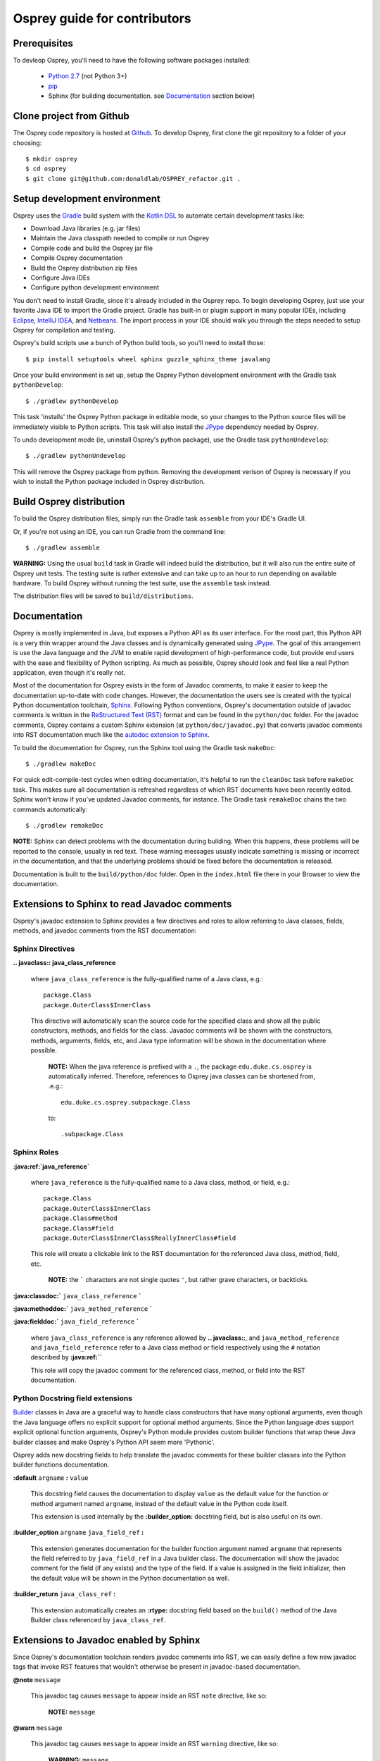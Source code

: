 
Osprey guide for contributors
=============================

Prerequisites
~~~~~~~~~~~~~

To devleop Osprey, you'll need to have the following software packages installed:

 * `Python 2.7`_ (not Python 3+)
 * `pip`_
 * Sphinx (for building documentation. see `Documentation`_ section below)

.. _Python 2.7: https://www.python.org/download/releases/2.7/
.. _pip: https://pip.pypa.io/en/stable/


Clone project from Github
~~~~~~~~~~~~~~~~~~~~~~~~~

The Osprey code repository is hosted at `Github`_.
To develop Osprey, first clone the git repository to a folder of your choosing::

	$ mkdir osprey
	$ cd osprey
	$ git clone git@github.com:donaldlab/OSPREY_refactor.git .

.. _Github: https://github.com/donaldlab/OSPREY_refactor


Setup development environment
~~~~~~~~~~~~~~~~~~~~~~~~~~~~~

Osprey uses the `Gradle`_ build system with the `Kotlin DSL`_ to automate certain development tasks like:

* Download Java libraries (e.g. jar files)
* Maintain the Java classpath needed to compile or run Osprey
* Compile code and build the Osprey jar file
* Compile Osprey documentation
* Build the Osprey distribution zip files
* Configure Java IDEs
* Configure python development environment

.. _Gradle: https://gradle.org/
.. _Kotlin DSL: https://blog.gradle.org/kotlin-meets-gradle

You don't need to install Gradle, since it's already included in the Osprey repo.
To begin developing Osprey, just use your favorite Java IDE to import the Gradle project.
Gradle has built-in or plugin support in many popular IDEs, including `Eclipse`_, `IntelliJ IDEA`_,
and `Netbeans`_. The import process in your IDE should walk you through the steps needed
to setup Osprey for compilation and testing.

.. _Eclipse: https://www.eclipse.org/
.. _IntelliJ IDEA: https://www.jetbrains.com/idea/
.. _Netbeans: https://netbeans.org/

Osprey's build scripts use a bunch of Python build tools, so you'll need to install those::

    $ pip install setuptools wheel sphinx guzzle_sphinx_theme javalang


Once your build environment is set up, setup the Osprey Python development environment with the
Gradle task ``pythonDevelop``::

	$ ./gradlew pythonDevelop

This task 'installs' the Osprey Python package in editable mode, so your changes to the Python source files will
be immediately visible to Python scripts. This task will also install the `JPype`_ dependency
needed by Osprey.

To undo development mode (ie, uninstall Osprey's python package), use the Gradle task
``pythonUndevelop``::

	$ ./gradlew pythonUndevelop

This will remove the Osprey package from python. Removing the development verison of Osprey
is necessary if you wish to install the Python package included in Osprey distribution.


Build Osprey distribution
~~~~~~~~~~~~~~~~~~~~~~~~~

To build the Osprey distribution files, simply run the Gradle task ``assemble`` from your
IDE's Gradle UI.

Or, if you're not using an IDE, you can run Gradle from the command line::

	$ ./gradlew assemble

**WARNING:** Using the usual ``build`` task in Gradle will indeed build the distribution,
but it will also run the entire suite of Osprey unit tests. The testing suite is rather
extensive and can take up to an hour to run depending on available hardware. To build Osprey
without running the test suite, use the ``assemble`` task instead.

The distribution files will be saved to ``build/distributions``.


Documentation
~~~~~~~~~~~~~

Osprey is mostly implemented in Java, but exposes a Python API as its user interface.
For the most part, this Python API is a very thin wrapper around the Java classes and is
dynamically generated using `JPype`_. The goal of this arrangement is use the Java language
and the JVM to enable rapid development of high-performance code, but provide end users with
the ease and flexibility of Python scripting. As much as possible, Osprey should look and
feel like a real Python application, even though it's really not.

.. _JPype: http://jpype.readthedocs.io/en/latest/

Most of the documentation for Osprey exists in the form of Javadoc comments, to make it easier
to keep the documentation up-to-date with code changes. However, the documentation the users see
is created with the typical Python documentation toolchain, `Sphinx`_. Following Python conventions,
Osprey's documentation outside of javadoc comments is written in the `ReStructured Text (RST)`_
format and can be found in the ``python/doc`` folder. For the javadoc comments, Osprey contains
a custom Sphinx extension (at ``python/doc/javadoc.py``) that converts javadoc comments into RST
documentation much like the `autodoc extension to Sphinx`_.

.. _Sphinx: http://www.sphinx-doc.org
.. _ReStructured Text (RST): https://en.wikipedia.org/wiki/ReStructuredText
.. _autodoc extension to Sphinx: http://www.sphinx-doc.org/en/stable/ext/autodoc.html

To build the documentation for Osprey, run the Sphinx tool using the Gradle task ``makeDoc``::

	$ ./gradlew makeDoc

For quick edit-compile-test cycles when editing documentation, it's helpful
to run the ``cleanDoc`` task before ``makeDoc`` task. This makes sure all documentation
is refreshed regardless of which RST documents have been recently edited. Sphinx won't know if
you've updated Javadoc comments, for instance. The Gradle task ``remakeDoc`` chains the two
commands automatically::

    $ ./gradlew remakeDoc

**NOTE:** Sphinx can detect problems with the documentation during building.
When this happens, these problems will be reported to the console, usually in red text.
These warning messages usually indicate something is missing or incorrect
in the documentation, and that the underlying problems should be fixed before
the documentation is released.

Documentation is built to the ``build/python/doc`` folder. Open in the ``index.html``
file there in your Browser to view the documentation.


Extensions to Sphinx to read Javadoc comments
~~~~~~~~~~~~~~~~~~~~~~~~~~~~~~~~~~~~~~~~~~~~~

Osprey's javadoc extension to Sphinx provides a few directives and roles to allow referring to
Java classes, fields, methods, and javadoc comments from the RST documentation:


Sphinx Directives
-----------------


**.. javaclass:: java_class_reference**
    
    where ``java_class_reference`` is the fully-qualified name of a Java class, e.g.::
    
    	package.Class
    	package.OuterClass$InnerClass
    
    This directive will automatically scan the source code for the specified class
    and show all the public constructors, methods, and fields for the class. Javadoc
    comments will be shown with the constructors, methods, arguments, fields, etc,
    and Java type information will be shown in the documentation where possible.
    
        **NOTE:** When the java reference is prefixed with a ``.``, the package
        ``edu.duke.cs.osprey`` is automatically inferred. Therefore, references
        to Osprey java classes can be shortened from, .e.g.::
        	
        	edu.duke.cs.osprey.subpackage.Class
        	
        to::
        
        	.subpackage.Class


Sphinx Roles
------------

**:java:ref:`java_reference`**
    
    where ``java_reference`` is the fully-qualified name to a Java class, method, or field, e.g.::
    
    	package.Class
    	package.OuterClass$InnerClass
    	package.Class#method
    	package.Class#field
    	package.OuterClass$InnerClass$ReallyInnerClass#field
    
    This role will create a clickable link to the RST documentation for the referenced Java class,
    method, field, etc.
    
        **NOTE:** the ````` characters are not single quotes ``'``, but rather grave
        characters, or backticks.
    

**:java:classdoc:`** ``java_class_reference`` **`**

**:java:methoddoc:`** ``java_method_reference`` **`**

**:java:fielddoc:`** ``java_field_reference`` **`**
    
    where ``java_class_reference`` is any reference allowed by **.. javaclass::**, and
    ``java_method_reference`` and ``java_field_reference`` refer to a Java class method or
    field respectively using the ``#`` notation described by **:java:ref:``**
    
    This role will copy the javadoc comment for the referenced class, method, or field
    into the RST documentation.
	
	
Python Docstring field extensions
---------------------------------

`Builder`_ classes in Java are a graceful way to handle class constructors that have
many optional arguments, even though the Java language offers no explicit support for
optional method arguments. Since the Python language *does* support explicit optional
function arguments, Osprey's Python module provides custom builder functions that wrap
these Java builder classes and make Osprey's Python API seem more 'Pythonic'.

.. _Builder: https://en.wikipedia.org/wiki/Builder_pattern#Java

Osprey adds new docstring fields to help translate the javadoc comments for these builder
classes into the Python builder functions documentation.

**:default** ``argname`` **:** ``value``

	This docstring field causes the documentation to display ``value`` as the default value for
	the function or method argument named ``argname``, instead of the default value in the
	Python code itself.
	
	This extension is used internally by the **:builder_option:** docstring field,
	but is also useful on its own.
	
**:builder_option** ``argname`` ``java_field_ref`` **:**

	This extension generates documentation for the builder function argument named ``argname``
	that represents the field referred to by ``java_field_ref`` in a Java builder class.
	The documentation will show the javadoc comment for the field (if any exists) and the type
	of the field. If a value is assigned in the field initializer, then the default value
	will be shown in the Python documentation as well.


**:builder_return** ``java_class_ref`` **:**

	This extension automatically creates an **:rtype:** docstring field based on
	the ``build()`` method of the Java Builder class referenced by ``java_class_ref``.
	

Extensions to Javadoc enabled by Sphinx
~~~~~~~~~~~~~~~~~~~~~~~~~~~~~~~~~~~~~~~

Since Osprey's documentation toolchain renders javadoc comments into RST, we can easily
define a few new javadoc tags that invoke RST features that wouldn't otherwise be present
in javadoc-based documentation.

**@note** ``message``
    
    This javadoc tag causes ``message`` to appear inside an RST ``note`` directive, like so:
    
        **NOTE:** ``message``
	
**@warn** ``message``
    
    This javadoc tag causes ``message`` to appear inside an RST ``warning`` directive, like so:
    
        **WARNING:** ``message``
	
**@cite** ``KEY`` ``citation``

	This javadoc tag renders a citation using ``KEY`` as a unique key, like so: [KEY]_
	
	.. [KEY] ``citation``
	
